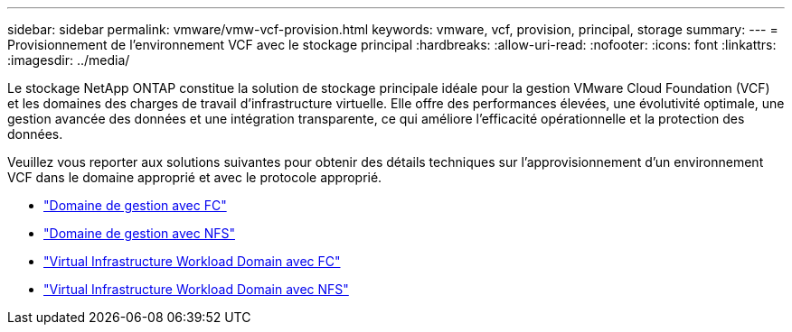 ---
sidebar: sidebar 
permalink: vmware/vmw-vcf-provision.html 
keywords: vmware, vcf, provision, principal, storage 
summary:  
---
= Provisionnement de l'environnement VCF avec le stockage principal
:hardbreaks:
:allow-uri-read: 
:nofooter: 
:icons: font
:linkattrs: 
:imagesdir: ../media/


[role="lead"]
Le stockage NetApp ONTAP constitue la solution de stockage principale idéale pour la gestion VMware Cloud Foundation (VCF) et les domaines des charges de travail d'infrastructure virtuelle. Elle offre des performances élevées, une évolutivité optimale, une gestion avancée des données et une intégration transparente, ce qui améliore l'efficacité opérationnelle et la protection des données.

Veuillez vous reporter aux solutions suivantes pour obtenir des détails techniques sur l'approvisionnement d'un environnement VCF dans le domaine approprié et avec le protocole approprié.

* link:vmw-vcf-mgmt-principal-fc.html["Domaine de gestion avec FC"]
* link:vmw-vcf-mgmt-principal-nfs.html["Domaine de gestion avec NFS"]
* link:vmw-vcf-viwld-principal-fc.html["Virtual Infrastructure Workload Domain avec FC"]
* link:vmw-vcf-viwld-principal-nfs.html["Virtual Infrastructure Workload Domain avec NFS"]

